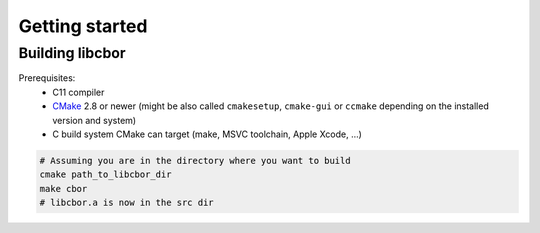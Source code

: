 Getting started
==========================

Building libcbor
------------------

Prerequisites:
 - C11 compiler
 - CMake_ 2.8 or newer (might be also called ``cmakesetup``, ``cmake-gui`` or ``ccmake`` depending on the installed version and system)
 - C build system CMake can target (make, MSVC toolchain, Apple Xcode, ...)
 .. _CMake: http://cmake.org/

.. code-block:: bash

  # Assuming you are in the directory where you want to build
  cmake path_to_libcbor_dir
  make cbor
  # libcbor.a is now in the src dir

